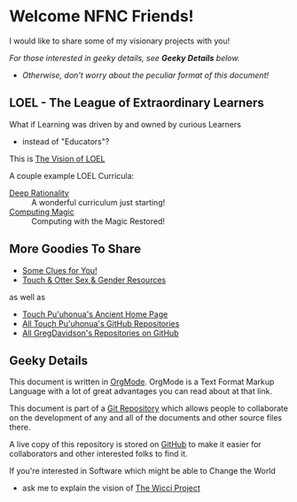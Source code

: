 * Welcome NFNC Friends!

I would like to share some of my visionary projects with you!

/For those interested in geeky details, see *Geeky Details* below./
- /Otherwise, don't worry about the peculiar format of this document!/

** LOEL - The League of Extraordinary Learners

What if Learning was driven by and owned by curious Learners
- instead of "Educators"?

This is [[https://gregdavidson.github.io/loel/][The Vision of LOEL]]

A couple example LOEL Curricula:
- [[https://github.com/TouchPuuhonua/Deep-Rationality#readme][Deep Rationality]] :: A wonderful curriculum just starting!
- [[https://github.com/GregDavidson/computing-magic#readme][Computing Magic]] :: Computing with the Magic Restored!

** More Goodies To Share

- [[https://someclues.org][Some Clues for You!]]
- [[https://github.com/TouchPuuhonua/Nursery/tree/main/2025/sex-and-gender#readme][Touch & Otter Sex & Gender Resources]]

as well as

- [[https://touchpuuhonua.github.io/][Touch Pu'uhonua's Ancient Home Page]]
- [[https://github.com/TouchPuuhonua][All Touch Pu'uhonua's GitHub Repositories]]
- [[https://github/com/GregDavidson][All GregDavidson's Repositories on GitHub]]

** Geeky Details

This document is written in [[https://orgmode.org][OrgMode]]. OrgMode is a Text Format Markup Language
with a lot of great advantages you can read about at that link.

This document is part of a [[https://en.wikipedia.org/wiki/Git][Git Repository]] which allows people to collaborate on
the development of any and all of the documents and other source files there.

A live copy of this repository is stored on [[https://github.com][GitHub]] to make it easier for
collaborators and other interested folks to find it.

If you're interested in Software which might be able to Change the World
- ask me to explain the vision of [[https://gregdavidson.github.io/wicci-core-S0_lib/][The Wicci Project]]
